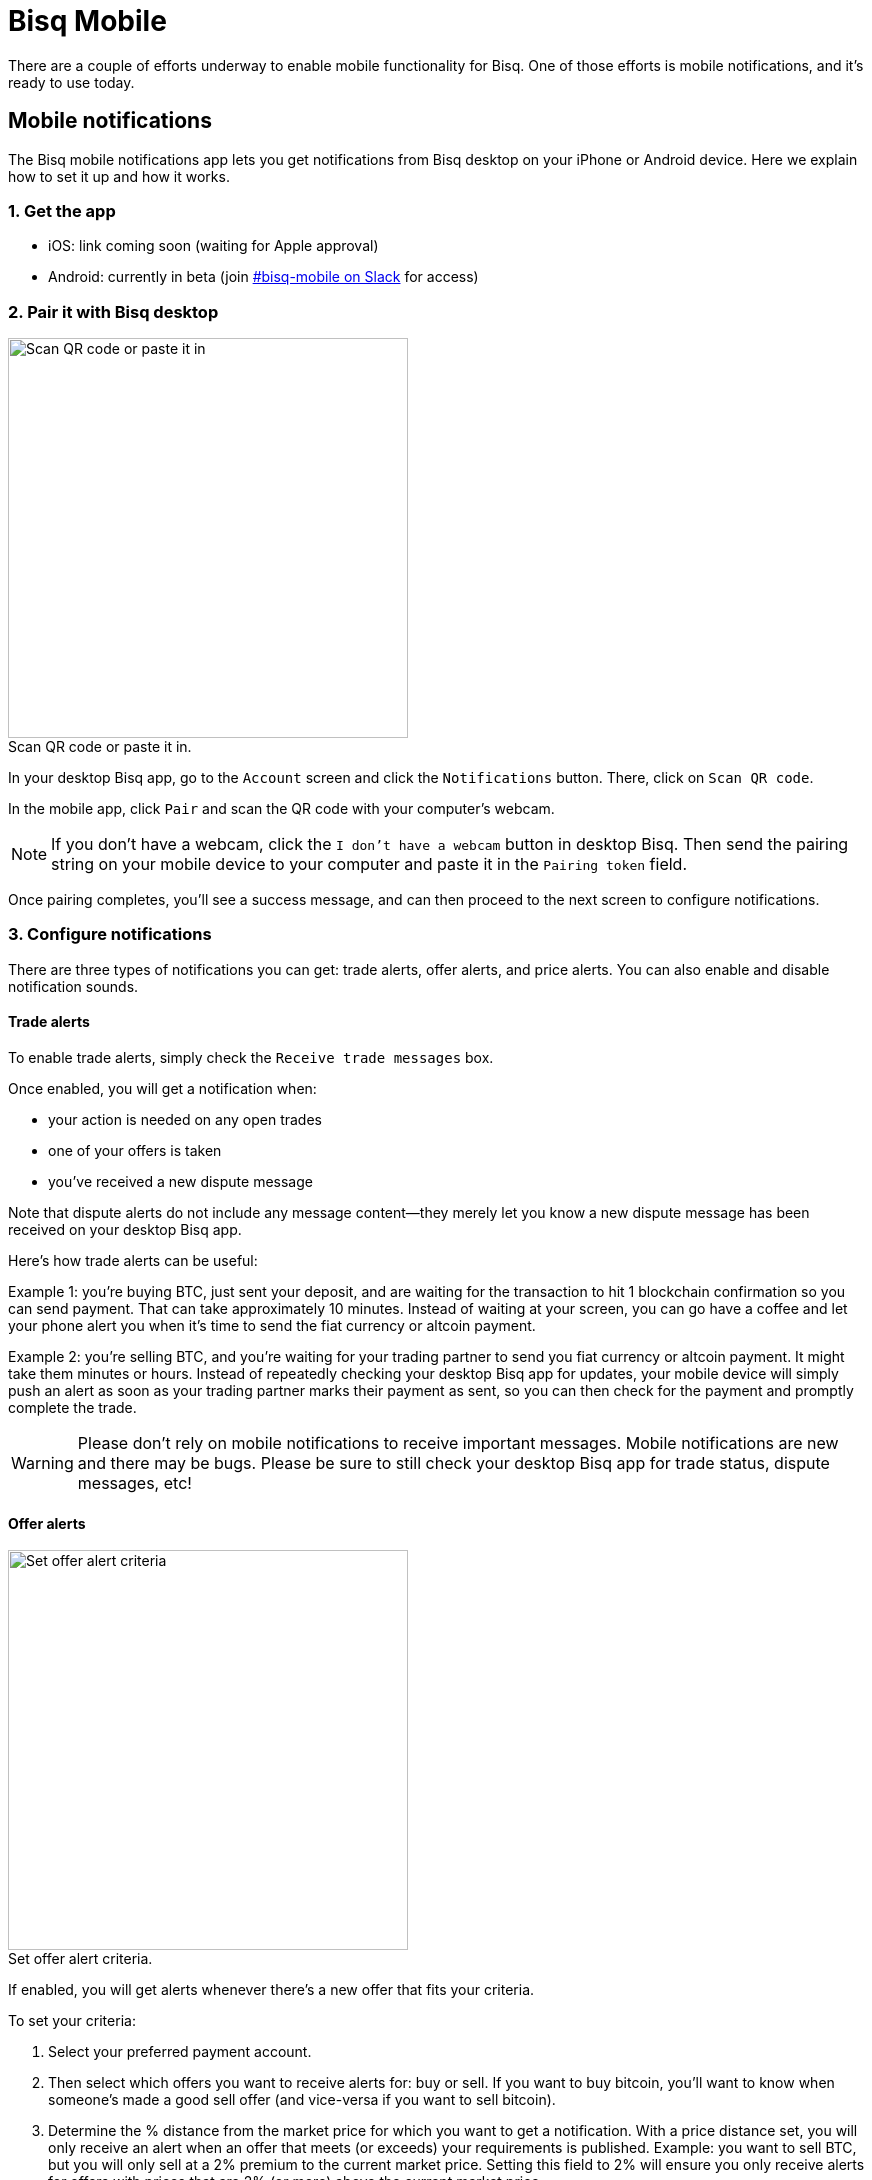 = Bisq Mobile
:imagesdir: images
:!figure-caption:

There are a couple of efforts underway to enable mobile functionality for Bisq. One of those efforts is mobile notifications, and it's ready to use today.

== Mobile notifications

The Bisq mobile notifications app lets you get notifications from Bisq desktop on your iPhone or Android device. Here we explain how to set it up and how it works.

=== 1. Get the app

* iOS: link coming soon (waiting for Apple approval)
* Android: currently in beta (join https://bisq.network/slack-invite[#bisq-mobile on Slack] for access)

=== 2. Pair it with Bisq desktop

[.float-group]
--

[.right.text-center]
.Scan QR code or paste it in.
image::mobile-notifications-setup.png[Scan QR code or paste it in,400,400]

In your desktop Bisq app, go to the `Account` screen and click the `Notifications` button. There, click on `Scan QR code`. 

In the mobile app, click `Pair` and scan the QR code with your computer's webcam. 

[NOTE]
If you don't have a webcam, click the `I don't have a webcam` button in desktop Bisq. Then send the pairing string on your mobile device to your computer and paste it in the `Pairing token` field. 

Once pairing completes, you'll see a success message, and can then proceed to the next screen to configure notifications.
--

=== 3. Configure notifications

There are three types of notifications you can get: trade alerts, offer alerts, and price alerts. You can also enable and disable notification sounds.

==== Trade alerts

To enable trade alerts, simply check the `Receive trade messages` box.

Once enabled, you will get a notification when:

* your action is needed on any open trades
* one of your offers is taken
* you've received a new dispute message

Note that dispute alerts do not include any message content—they merely let you know a new dispute message has been received on your desktop Bisq app.

Here's how trade alerts can be useful:

Example 1: you're buying BTC, just sent your deposit, and are waiting for the transaction to hit 1 blockchain confirmation so you can send payment. That can take approximately 10 minutes. Instead of waiting at your screen, you can go have a coffee and let your phone alert you when it's time to send the fiat currency or altcoin payment.

Example 2: you're selling BTC, and you're waiting for your trading partner to send you fiat currency or altcoin payment. It might take them minutes or hours. Instead of repeatedly checking your desktop Bisq app for updates, your mobile device will simply push an alert as soon as your trading partner marks their payment as sent, so you can then check for the payment and promptly complete the trade.

[WARNING]
Please don't rely on mobile notifications to receive important messages. Mobile notifications are new and there may be bugs. Please be sure to still check your desktop Bisq app for trade status, dispute messages, etc!

==== Offer alerts

[.float-group]
--

[.right.text-center]
.Set offer alert criteria.
image::configure-offer-alert.png[Set offer alert criteria,400,400]

If enabled, you will get alerts whenever there's a new offer that fits your criteria. 

To set your criteria:

1. Select your preferred payment account. 

2. Then select which offers you want to receive alerts for: buy or sell. If you want to buy bitcoin, you'll want to know when someone's made a good sell offer (and vice-versa if you want to sell bitcoin).

3. Determine the % distance from the market price for which you want to get a notification. With a price distance set, you will only receive an alert when an offer that meets (or exceeds) your requirements is published. Example: you want to sell BTC, but you will only sell at a 2% premium to the current market price. Setting this field to 2% will ensure you only receive alerts for offers with prices that are 2% (or more) above the current market price.

4. Hit `Add offer alert`.
--

Clicking the `Manage offer alerts` button shows you a screen with all configured alerts. There, you can remove offer alerts you no longer need.

==== Price alerts:

[.float-group]
--

[.right.text-center]
.Set price alert criteria.
image::configure-price-alert.png[Set price alert criteria,400,400]

If enabled, you'll get alerts when bitcoin hits the specified price in the specified currency. 

First, select your currency. Then, choose the upper and lower price thresholds. You'll get an alert when the bitcoin price goes above your upper threshold, or when it goes below your lower threshold.

Example: an alert set with an upper threshold of 6000 EUR and lower threshold of 5500 EUR will send you a notification when the market price goes over 6000 _or_ when it goes below 5500 EUR. 
--

[NOTE]
Once a price alert is triggered, it's automatically deleted so you don't get repeated notifications as the price fluctuates.

=== Technical details & privacy:
All notification content is encrypted by a key generated on your mobile device.

That secret key and your mobile ID are passed to the desktop Bisq app at the time it's paired to your mobile device. 

To send a notification, here's what happens:

* The desktop Bisq app encrypts the notification payload and sends it (along with your mobile ID) to a relay node over Tor. Because of Tor, the relay node does not know your IP address.
* The relay node forwards the message to an Apple/Google push notification server, which then pushes a notification to your mobile device which it identifies using the mobile ID.

Ultimately, Apple/Google know that a device with your mobile ID is receiving Bisq notifications. Note that they already knew you were a Bisq user the moment you downloaded the mobile app. 

The important part is the companies cannot read any message content since it's encrypted from the time it leaves your desktop Bisq app to the time your mobile device receives the message.

Push notifications can't be implemented in a more private way. If you don't like any aspect of this mobile notifications mechanism, feel free to avoid using it—it's completely optional.
